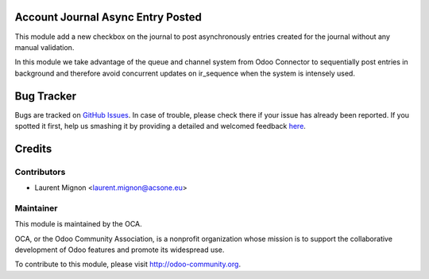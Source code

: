 .. image:: https://img.shields.io/badge/licence-AGPL--3-blue.svg
    :alt: License: AGPL-3

Account Journal Async Entry Posted
==================================

This module add a new checkbox on the journal to post asynchronously entries
created for the journal without any manual validation.

In this module we take advantage of the queue and channel system from Odoo
Connector to sequentially post entries in background and therefore avoid 
concurrent updates on ir_sequence when the system is intensely used. 

Bug Tracker
===========

Bugs are tracked on `GitHub Issues <https://github.com/OCA/account-financial-tools/issues>`_.
In case of trouble, please check there if your issue has already been reported.
If you spotted it first, help us smashing it by providing a detailed and welcomed feedback
`here <https://github.com/OCA/account-financial-tools/issues/new?body=module:%20account_journal_entry_posted_async%0Aversion:%20{version}%0A%0A**Steps%20to%20reproduce**%0A-%20...%0A%0A**Current%20behavior**%0A%0A**Expected%20behavior**>`_.

Credits
=======

Contributors
------------

* Laurent Mignon <laurent.mignon@acsone.eu>

Maintainer
----------

.. image:: http://odoo-community.org/logo.png
   :alt: Odoo Community Association
   :target: http://odoo-community.org

This module is maintained by the OCA.

OCA, or the Odoo Community Association, is a nonprofit organization whose mission is to support the collaborative development of Odoo features and promote its widespread use.

To contribute to this module, please visit http://odoo-community.org.
